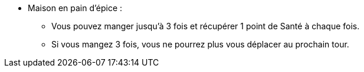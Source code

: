 * Maison en pain d'épice :
  ** Vous pouvez manger jusqu'à 3 fois et récupérer 1 point de Santé à chaque fois.
  ** Si vous mangez 3 fois, vous ne pourrez plus vous déplacer au prochain tour.
